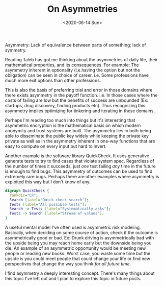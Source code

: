 #+hugo_base_dir: ../
#+date: <2020-06-14 Sun>
#+hugo_tags: assymetries essay reality math
#+hugo_categories: essay
#+TITLE: On Asymmetries

  Asymmetry: Lack of equivalence between parts of something; lack of symmetry.
  
  Reading Taleb has got me thinking about the asymmetries of daily life, their mathematical properties, and its consequences. For example: The asymmetry inherent in optionality (i.e.having the option but not the obligation) can be seen in choice of career. i.e. Some professions have much more exit options than other professions.
  
  This is also the basis of preferring trial and error in those domains where there exists asymmetry in the payoff function. i.e. In those cases where the costs of failing are low but the benefits of success are unbounded (Ex: startups, drug discovery, finding products etc). Thus recognizing this asymmetry implies optimizing for tinkering and iterating in these domains.
  
  Perhaps I'm reading too much into things but it's interesting that asymmetric encryption is the mathematical basis on which modern anonymity and trust systems are built. The asymmetry lies in both being able to disseminate the public key widely while keeping the private key private as well as in the asymmetry inherent in one-way functions that are easy to compute on every input but hard to invert.
  
  Another example is the software library QuickCheck. It uses generative generate tests to try to find cases that violate system spec. Regardless of the number of times it succeeds, just /one/ test failing /any/ time in the future is enough to find bugs. This asymmetry of outcomes can be used to find extremely rare bugs. Perhaps there are other examples where asymmetry is exploited this way but I don't know of any.

    #+begin_src dot :file images/producer-consumer-quick-check.png
      digraph QuickCheck {
        rankdir="LR";
        Search [label="Quick check search"];
        Tests [label="All possible tests"];
        Search -> Tests [label="Systematically asks"];
        Tests -> Search [label="Stream of values"];
      }
    #+end_src

    #+RESULTS:
    [[file:images/producer-consumer-quick-check.png]]

  A useful mental model I've often used is asymmetric risk modeling. Basically, when deciding on some course of action, check if the outcome is asymmetrically good or bad. Ex: Drunk driving is asymmetrically bad with the upside being you may reach home early but the downside being you die. An example of an asymmetric opportunity would be meeting new people or reading new books. Worst case, you waste some time but the upside is you could meet people that could change your life or find new perspectives that change the way you think /for all future time/.
  
  I find asymmetry a deeply interesting concept. There's many things about this topic I've left out and I plan to explore this topic in future posts.
